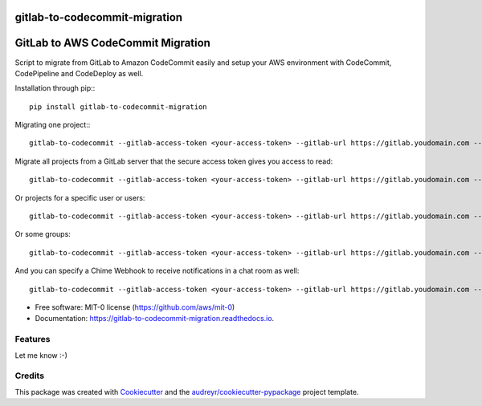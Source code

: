 ==============================
gitlab-to-codecommit-migration
==============================


.. image:: https://img.shields.io/pypi/v/gitlab-to-codecommit-migration.svg
        :target: https://pypi.python.org/pypi/gitlab-to-codecommit-migration

.. image:: https://readthedocs.org/projects/gitlab-to-codecommit-migration/badge/?version=latest
        :target: https://gitlab-to-codecommit-migration.readthedocs.io/en/latest/?badge=latest
        :alt: Documentation Status

==================================
GitLab to AWS CodeCommit Migration
==================================

Script to migrate from GitLab to Amazon CodeCommit easily and setup your AWS environment with CodeCommit, CodePipeline and CodeDeploy as well.

Installation through pip:::

    pip install gitlab-to-codecommit-migration

Migrating one project:::

    gitlab-to-codecommit --gitlab-access-token <your-access-token> --gitlab-url https://gitlab.youdomain.com --projects namespace/project-name


Migrate all projects from a GitLab server that the secure access token gives you access to read::

    gitlab-to-codecommit --gitlab-access-token <your-access-token> --gitlab-url https://gitlab.youdomain.com --all


Or projects for a specific user or users::

    gitlab-to-codecommit --gitlab-access-token <your-access-token> --gitlab-url https://gitlab.youdomain.com --users user1 user2

Or some groups::

    gitlab-to-codecommit --gitlab-access-token <your-access-token> --gitlab-url https://gitlab.youdomain.com --groups group1 group2

And you can specify a Chime Webhook to receive notifications in a chat room as well::

    gitlab-to-codecommit --gitlab-access-token <your-access-token> --gitlab-url https://gitlab.youdomain.com --projects namespace/project-name --chime-webhook-url <chime-webhook-url>


* Free software: MIT-0 license (https://github.com/aws/mit-0)
* Documentation: https://gitlab-to-codecommit-migration.readthedocs.io.


Features
--------

Let me know :-)

Credits
-------

This package was created with Cookiecutter_ and the `audreyr/cookiecutter-pypackage`_ project template.

.. _Cookiecutter: https://github.com/audreyr/cookiecutter
.. _`audreyr/cookiecutter-pypackage`: https://github.com/audreyr/cookiecutter-pypackage
